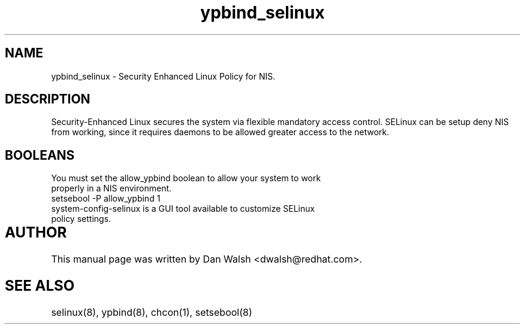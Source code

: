 .TH  "ypbind_selinux"  "8"  "17 Jan 2005" "dwalsh@redhat.com" "ypbind Selinux Policy documentation"
.SH "NAME"
ypbind_selinux \- Security Enhanced Linux Policy for NIS.
.SH "DESCRIPTION"

Security-Enhanced Linux secures the system via flexible mandatory access
control. SELinux can be setup deny NIS from working, since it requires daemons to be allowed greater access to the network.  
.SH BOOLEANS
.TP
You must set the allow_ypbind boolean to allow your system to work properly in a NIS environment.
.TP
setsebool -P allow_ypbind 1
.TP
system-config-selinux is a GUI tool available to customize SELinux policy settings.
.SH AUTHOR	
This manual page was written by Dan Walsh <dwalsh@redhat.com>.

.SH "SEE ALSO"
selinux(8), ypbind(8), chcon(1), setsebool(8)
